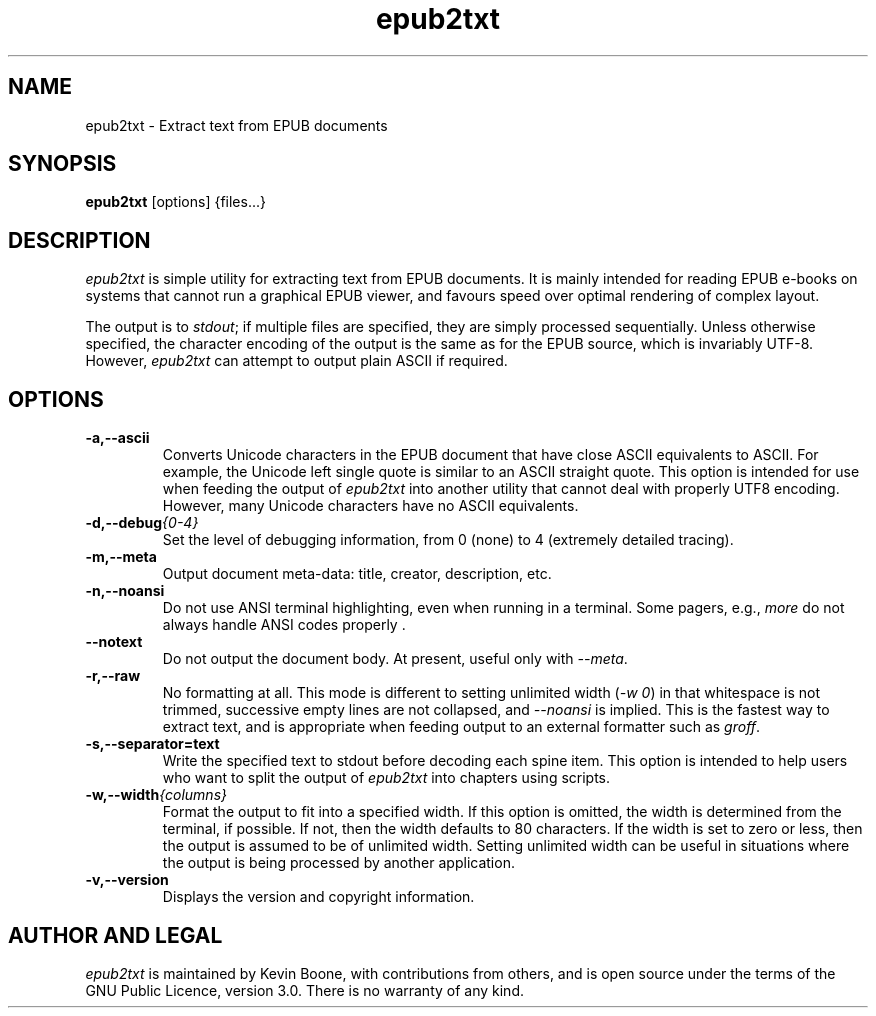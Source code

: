 .\" Copyright (C) 2013-24 Kevin Boone 
.\" Permission is granted to any individual or institution to use, copy, or
.\" redistribute this software so long as all of the original files are
.\" included, and that this copyright notice is retained.
.\"
.TH epub2txt 1 "September 2024"
.SH NAME
epub2txt \- Extract text from EPUB documents 
.SH SYNOPSIS
.B epub2txt 
.RB [options]\ {files...} 
.PP

.SH DESCRIPTION
\fIepub2txt\fR is simple utility for extracting text from EPUB
documents. It is mainly intended for reading EPUB e-books on systems
that cannot run a graphical EPUB viewer, and favours speed over
optimal rendering of complex layout.

The output is to \fIstdout\fR; if multiple files are specified,
they are simply processed sequentially. Unless otherwise specified,
the character encoding of the output is the same as for the EPUB
source, which is invariably UTF-8. However, \fIepub2txt\fR can
attempt to output plain ASCII if required.


.SH "OPTIONS"
.TP
.BI -a,\-\-ascii
Converts Unicode characters in the EPUB document that have close
ASCII equivalents to ASCII. 
For example, the Unicode left single quote is similar to
an ASCII straight quote. This option is intended for use when feeding
the output of \fIepub2txt\fR into another utility that cannot deal
with properly UTF8 encoding. However, many Unicode characters
have no ASCII equivalents.
.LP
.TP
.BI -d,\-\-debug {0-4}
Set the level of debugging information, from 0 (none) to
4 (extremely detailed tracing).
.LP
.TP
.BI -m,\-\-meta
Output document meta-data: title, creator, description, etc.
.LP
.TP
.BI -n,\-\-noansi
Do not use ANSI terminal highlighting, even when running in
a terminal. Some pagers, e.g., \fImore\fR do not always
handle ANSI codes properly .
.LP
.TP
.BI \-\-notext
Do not output the document body. At present, useful only with
\fI--meta\fR.
.LP
.TP
.BI -r,\-\-raw
No formatting at all. This mode is different to setting
unlimited width (\fI-w\ 0\fR) in that whitespace is not trimmed, 
successive empty lines are not collapsed, and \fI--noansi\fR 
is implied. This is the fastest way to extract text, and is appropriate
when feeding output to an external formatter such as \fIgroff\fR.
.LP
.TP
.BI -s,\-\-separator=text
Write the specified text to stdout before decoding each spine item.
This option is intended to help users who want to split the output
of \fIepub2txt\fR into chapters using scripts.
.LP
.TP
.BI -w,\-\-width {columns}
Format the output to fit into a specified width. If this option 
is
omitted, the width is determined from the terminal, if possible.
If not, then the width defaults to 80 characters. If 
the width is set to zero or less,  
then the output is assumed to be of
unlimited width. Setting unlimited width can be useful in
situations where the output is being processed
by another application. 
.LP
.TP
.BI -v,\-\-version
Displays the version and copyright information.
.LP

.SH AUTHOR AND LEGAL
\fIepub2txt\fR
is maintained by Kevin Boone, with contributions from others, 
and is open source under the
terms of the GNU Public Licence, version 3.0. There is no warranty
of any kind.


.\" end of file
